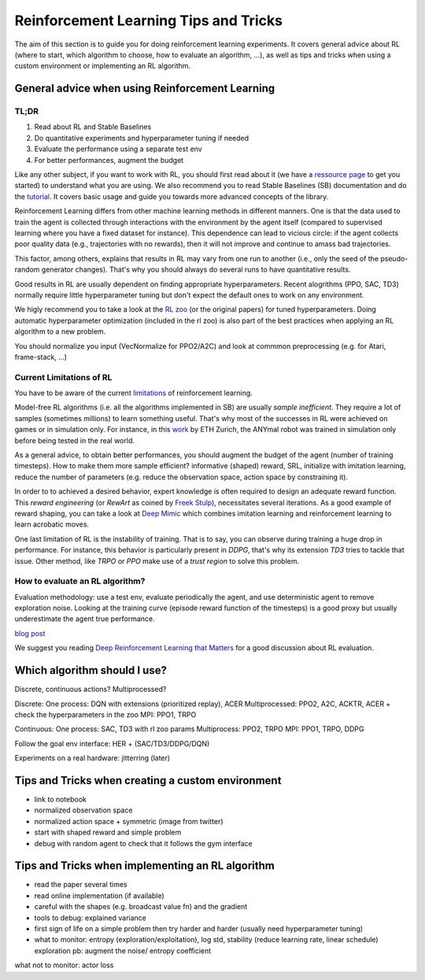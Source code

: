 .. _rl_tips:

======================================
Reinforcement Learning Tips and Tricks
======================================

The aim of this section is to guide you for doing reinforcement learning experiments.
It covers general advice about RL (where to start, which algorithm to choose, how to evaluate an algorithm, ...),
as well as tips and tricks when using a custom environment or implementing an RL algorithm.


General advice when using Reinforcement Learning
================================================

TL;DR
-----

1. Read about RL and Stable Baselines
2. Do quantitative experiments and hyperparameter tuning if needed
3. Evaluate the performance using a separate test env
4. For better performances, augment the budget


Like any other subject, if you want to work with RL, you should first read about it (we have a `ressource page <rl.html>`_ to get you started)
to understand what you are using. We also recommend you to read Stable Baselines (SB) documentation and do the `tutorial <https://github.com/araffin/rl-tutorial-jnrr19>`_.
It covers basic usage and guide you towards more advanced concepts of the library.

Reinforcement Learning differs from other machine learning methods in different manners. One is that the data used to train the agent is collected
through interactions with the environment by the agent itself (compared to supervised learning where you have a fixed dataset for instance).
This dependence can lead to vicious circle: if the agent collects poor quality data (e.g., trajectories with no rewards), then it will not improve and continue to amass
bad trajectories.

This factor, among others, explains that results in RL may vary from one run to another (i.e., only the seed of the pseudo-random generator changes).
That's why you should always do several runs to have quantitative results.

Good results in RL are usually dependent on finding appropriate hyperparameters. Recent alogrithms (PPO, SAC, TD3) normally require little hyperparameter tuning
but don't expect the default ones to work on any environment.

We higly recommend you to take a look at the `RL zoo <https://github.com/araffin/rl-baselines-zoo>`_ (or the original papers) for tuned hyperparameters. Doing automatic hyperparameter optimization (included in the rl zoo)
is also part of the best practices when applying an RL algorithm to a new problem.

You should normalize you input (VecNormalize for PPO2/A2C) and look at commmon preprocessing (e.g. for Atari, frame-stack, ...)


Current Limitations of RL
-------------------------

You have to be aware of the current `limitations <https://www.alexirpan.com/2018/02/14/rl-hard.html>`_ of reinforcement learning.


Model-free RL algorithms (i.e. all the algorithms implemented in SB) are usually *sample inefficient*. They require a lot of samples (sometimes millions) to learn something useful.
That's why most of the successes in RL were achieved on games or in simulation only. For instance, in this `work <https://www.youtube.com/watch?v=aTDkYFZFWug>`_ by ETH Zurich, the ANYmal robot was trained in simulation only before being tested in the real world.

As a general advice, to obtain better performances, you should augment the budget of the agent (number of training timesteps).
How to make them more sample efficient? informative (shaped) reward, SRL, initialize with imitation learning,
reduce the number of parameters (e.g. reduce the observation space, action space by constraining it).


In order to to achieved a desired behavior, expert knowledge is often required to design an adequate reward function.
This *reward engineering* (or *RewArt* as coined by `Freek Stulp <http://www.freekstulp.net/>`_), necessitates several iterations. As a good example of reward shaping,
you can take a look at `Deep Mimic <https://xbpeng.github.io/projects/DeepMimic/index.html>`_ which combines imitation learning and reinforcement learning to learn acrobatic moves.

One last limitation of RL is the instability of training. That is to say, you can observe during training a huge drop in performance.
For instance, this behavior is particularly present in `DDPG`, that's why its extension `TD3` tries to tackle that issue.
Other method, like `TRPO` or `PPO` make use of a *trust region* to solve this problem.


How to evaluate an RL algorithm?
--------------------------------

Evaluation methodology: use a test env, evaluate periodically the agent, and use deterministic agent to remove exploration noise.
Looking at the training curve (episode reward function of the timesteps) is a good proxy but usually underestimate the agent true performance.

`blog post <https://openlab-flowers.inria.fr/t/how-many-random-seeds-should-i-use-statistical-power-analysis-in-deep-reinforcement-learning-experiments/457>`_

We suggest you reading `Deep Reinforcement Learning that Matters <https://arxiv.org/abs/1709.06560>`_ for a good discussion about RL evaluation.


.. RL for Robotics
.. ---------------
..
.. discrete actions -> not really suited
.. continuous actions -> jitterring, recommended to use a PD
..
.. `SAC and applications <https://arxiv.org/abs/1812.05905>`_
.. `CEM-RL <https://openreview.net/forum?id=BkeU5j0ctQ>`_


Which algorithm should I use?
=============================

Discrete, continuous actions?
Multiprocessed?

Discrete: One process: DQN with extensions (prioritized replay), ACER Multiprocessed: PPO2, A2C, ACKTR, ACER
+ check the hyperparameters in the zoo
MPI: PPO1, TRPO

Continuous: One process: SAC, TD3 with rl zoo params Multiprocess: PPO2, TRPO
MPI: PPO1, TRPO, DDPG

Follow the goal env interface: HER + (SAC/TD3/DDPG/DQN)

Experiments on a real hardware: jitterring (later)


Tips and Tricks when creating a custom environment
==================================================

- link to notebook
- normalized observation space
- normalized action space + symmetric (image from twitter)
- start with shaped reward and simple problem
- debug with random agent to check that it follows the gym interface


Tips and Tricks when implementing an RL algorithm
=================================================

- read the paper several times
- read online implementation (if available)
- careful with the shapes (e.g. broadcast value fn) and the gradient
- tools to debug: explained variance
- first sign of life on a simple problem then try harder and harder (usually need hyperparameter tuning)
- what to monitor: entropy (exploration/exploitation), log std, stability (reduce learning rate, linear schedule)
  exploration pb: augment the noise/ entropy coefficient

what not to monitor: actor loss
